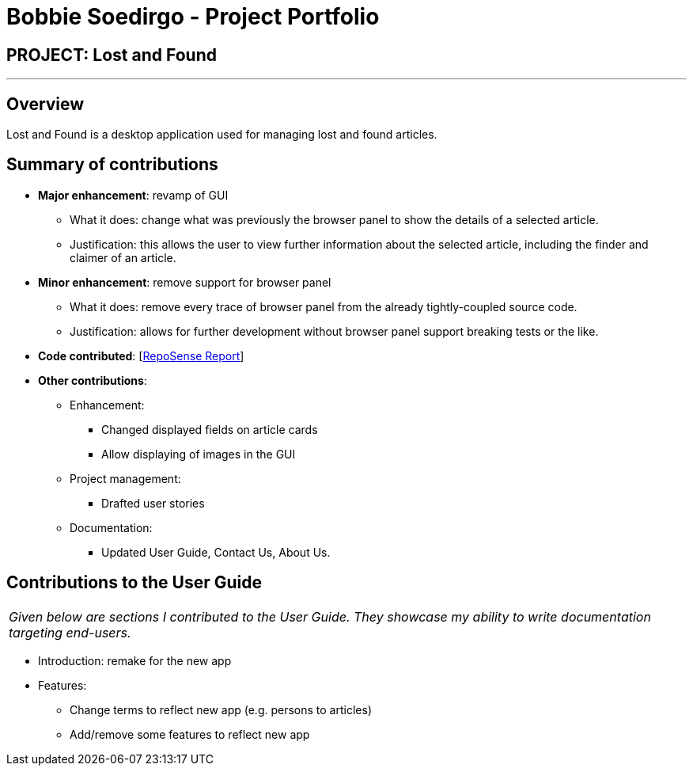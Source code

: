 = Bobbie Soedirgo - Project Portfolio
:site-section: AboutUs
:imagesDir: ../images
:stylesDir: ../stylesheets

== PROJECT: Lost and Found

---

== Overview

Lost and Found is a desktop application used for managing lost and found articles.

== Summary of contributions

* *Major enhancement*: revamp of GUI
** What it does: change what was previously the browser panel to show the details of a selected article.
** Justification: this allows the user to view further information about the selected article, including the finder and claimer of an article.

* *Minor enhancement*: remove support for browser panel
** What it does: remove every trace of browser panel from the already tightly-coupled source code.
** Justification: allows for further development without browser panel support breaking tests or the like.

* *Code contributed*: [https://nus-cs2103-ay1819s1.github.io/cs2103-dashboard/#=undefined&search=dan-delion&sort=displayName&since=2018-09-12&until=2018-11-10&timeframe=day&reverse=false&repoSort=true[RepoSense Report]]

* *Other contributions*:
** Enhancement:
*** Changed displayed fields on article cards
*** Allow displaying of images in the GUI
** Project management:
*** Drafted user stories
** Documentation:
*** Updated User Guide, Contact Us, About Us.

== Contributions to the User Guide

|===
|_Given below are sections I contributed to the User Guide. They showcase my ability to write documentation targeting end-users._
|===

* Introduction: remake for the new app
* Features:
** Change terms to reflect new app (e.g. persons to articles)
** Add/remove some features to reflect new app

